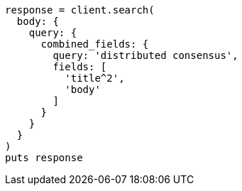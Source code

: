 [source, ruby]
----
response = client.search(
  body: {
    query: {
      combined_fields: {
        query: 'distributed consensus',
        fields: [
          'title^2',
          'body'
        ]
      }
    }
  }
)
puts response
----
